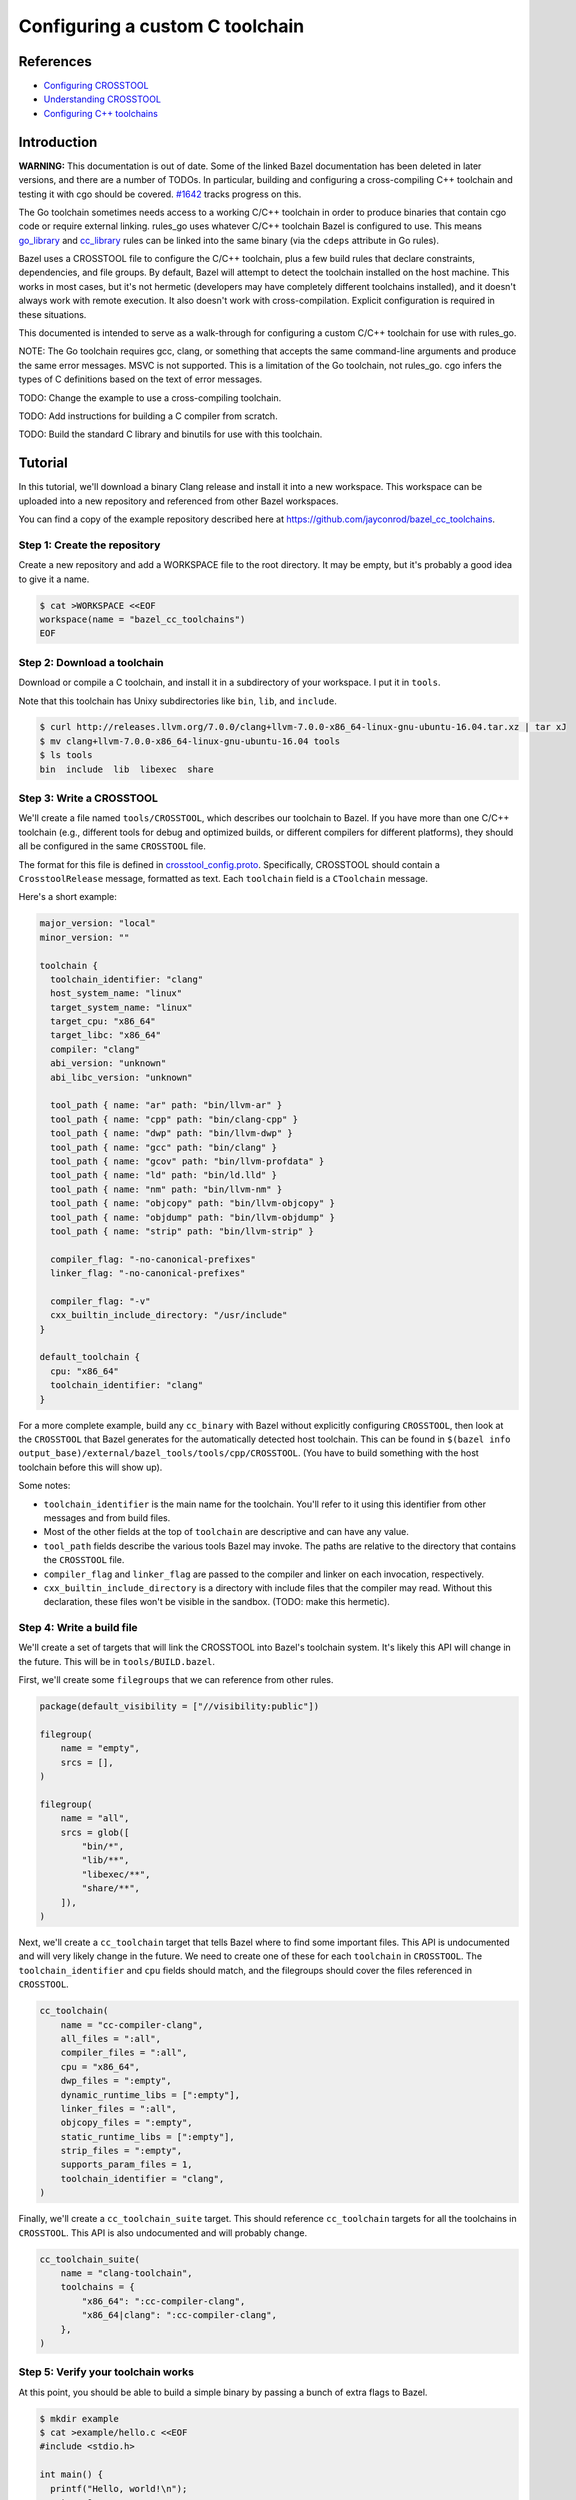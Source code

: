 Configuring a custom C toolchain
================================

.. External links are here
.. _Configuring CROSSTOOL: https://docs.bazel.build/versions/0.23.0/tutorial/crosstool.html
.. _Understanding CROSSTOOL: https://docs.bazel.build/versions/0.23.0/crosstool-reference.html
.. _Configuring C++ toolchains: https://docs.bazel.build/versions/master/tutorial/cc-toolchain-config.html
.. _cc_library: https://docs.bazel.build/versions/master/be/c-cpp.html#cc_library
.. _crosstool_config.proto: https://github.com/bazelbuild/bazel/blob/master/src/main/protobuf/crosstool_config.proto
.. _go_binary: go/core.rst#go_binary
.. _go_library: go/core.rst#go_library
.. _toolchain: https://docs.bazel.build/versions/master/be/platform.html#toolchain
.. _#1642: https://github.com/bazelbuild/rules_go/issues/1642

References
----------

* `Configuring CROSSTOOL`_
* `Understanding CROSSTOOL`_
* `Configuring C++ toolchains`_

Introduction
------------

**WARNING:** This documentation is out of date. Some of the linked Bazel
documentation has been deleted in later versions, and there are a number of
TODOs. In particular, building and configuring a cross-compiling C++ toolchain
and testing it with cgo should be covered. `#1642`_ tracks progress on this.

The Go toolchain sometimes needs access to a working C/C++ toolchain in order to
produce binaries that contain cgo code or require external linking. rules_go
uses whatever C/C++ toolchain Bazel is configured to use. This means
`go_library`_ and `cc_library`_ rules can be linked into the same binary (via
the ``cdeps`` attribute in Go rules).

Bazel uses a CROSSTOOL file to configure the C/C++ toolchain, plus a few build
rules that declare constraints, dependencies, and file groups. By default, Bazel
will attempt to detect the toolchain installed on the host machine. This works
in most cases, but it's not hermetic (developers may have completely different
toolchains installed), and it doesn't always work with remote execution. It also
doesn't work with cross-compilation. Explicit configuration is required in these
situations.

This documented is intended to serve as a walk-through for configuring a custom
C/C++ toolchain for use with rules_go.

NOTE: The Go toolchain requires gcc, clang, or something that accepts the same
command-line arguments and produce the same error messages. MSVC is not
supported. This is a limitation of the Go toolchain, not rules_go. cgo infers
the types of C definitions based on the text of error messages.

TODO: Change the example to use a cross-compiling toolchain.

TODO: Add instructions for building a C compiler from scratch.

TODO: Build the standard C library and binutils for use with this toolchain.

Tutorial
--------

In this tutorial, we'll download a binary Clang release and install it into
a new workspace. This workspace can be uploaded into a new repository and
referenced from other Bazel workspaces.

You can find a copy of the example repository described here at
`https://github.com/jayconrod/bazel_cc_toolchains <https://github.com/jayconrod/bazel_cc_toolchains>`_.

Step 1: Create the repository
~~~~~~~~~~~~~~~~~~~~~~~~~~~~~

Create a new repository and add a WORKSPACE file to the root directory. It
may be empty, but it's probably a good idea to give it a name.

.. code:: bash

  $ cat >WORKSPACE <<EOF
  workspace(name = "bazel_cc_toolchains")
  EOF

Step 2: Download a toolchain
~~~~~~~~~~~~~~~~~~~~~~~~~~~~

Download or compile a C toolchain, and install it in a subdirectory of your
workspace. I put it in ``tools``.

Note that this toolchain has Unixy subdirectories like ``bin``, ``lib``, and
``include``.

.. code:: bash

  $ curl http://releases.llvm.org/7.0.0/clang+llvm-7.0.0-x86_64-linux-gnu-ubuntu-16.04.tar.xz | tar xJ
  $ mv clang+llvm-7.0.0-x86_64-linux-gnu-ubuntu-16.04 tools
  $ ls tools
  bin  include  lib  libexec  share

Step 3: Write a CROSSTOOL
~~~~~~~~~~~~~~~~~~~~~~~~~

We'll create a file named ``tools/CROSSTOOL``, which describes our toolchain
to Bazel. If you have more than one C/C++ toolchain (e.g., different tools for 
debug and optimized builds, or different compilers for different platforms),
they should all be configured in the same ``CROSSTOOL`` file.

The format for this file is defined in `crosstool_config.proto`_. Specifically,
CROSSTOOL should contain a ``CrosstoolRelease`` message, formatted as text.
Each ``toolchain`` field is a ``CToolchain`` message.

Here's a short example:

.. code:: proto

  major_version: "local"
  minor_version: ""

  toolchain {
    toolchain_identifier: "clang"
    host_system_name: "linux"
    target_system_name: "linux"
    target_cpu: "x86_64"
    target_libc: "x86_64"
    compiler: "clang"
    abi_version: "unknown"
    abi_libc_version: "unknown"

    tool_path { name: "ar" path: "bin/llvm-ar" }
    tool_path { name: "cpp" path: "bin/clang-cpp" }
    tool_path { name: "dwp" path: "bin/llvm-dwp" }
    tool_path { name: "gcc" path: "bin/clang" }
    tool_path { name: "gcov" path: "bin/llvm-profdata" }
    tool_path { name: "ld" path: "bin/ld.lld" }
    tool_path { name: "nm" path: "bin/llvm-nm" }
    tool_path { name: "objcopy" path: "bin/llvm-objcopy" }
    tool_path { name: "objdump" path: "bin/llvm-objdump" }
    tool_path { name: "strip" path: "bin/llvm-strip" }

    compiler_flag: "-no-canonical-prefixes"
    linker_flag: "-no-canonical-prefixes"

    compiler_flag: "-v"
    cxx_builtin_include_directory: "/usr/include"
  }

  default_toolchain {
    cpu: "x86_64"
    toolchain_identifier: "clang"
  }

For a more complete example, build any ``cc_binary`` with Bazel without
explicitly configuring ``CROSSTOOL``, then look at the ``CROSSTOOL`` that
Bazel generates for the automatically detected host toolchain. This can
be found in ``$(bazel info
output_base)/external/bazel_tools/tools/cpp/CROSSTOOL``. (You have to build
something with the host toolchain before this will show up).

Some notes:

* ``toolchain_identifier`` is the main name for the toolchain. You'll refer to
  it using this identifier from other messages and from build files.
* Most of the other fields at the top of ``toolchain`` are descriptive and
  can have any value.
* ``tool_path`` fields describe the various tools Bazel may invoke. The paths
  are relative to the directory that contains the ``CROSSTOOL`` file.
* ``compiler_flag`` and ``linker_flag`` are passed to the compiler and linker
  on each invocation, respectively.
* ``cxx_builtin_include_directory`` is a directory with include files that
  the compiler may read. Without this declaration, these files won't be
  visible in the sandbox. (TODO: make this hermetic).

Step 4: Write a build file
~~~~~~~~~~~~~~~~~~~~~~~~~~

We'll create a set of targets that will link the CROSSTOOL into Bazel's
toolchain system. It's likely this API will change in the future. This will be
in ``tools/BUILD.bazel``.

First, we'll create some ``filegroups`` that we can reference from other rules.

.. code:: bzl

  package(default_visibility = ["//visibility:public"])

  filegroup(
      name = "empty",
      srcs = [],
  )

  filegroup(
      name = "all",
      srcs = glob([
          "bin/*",
          "lib/**",
          "libexec/**",
          "share/**",
      ]),
  )

Next, we'll create a ``cc_toolchain`` target that tells Bazel where to find some
important files. This API is undocumented and will very likely change in the
future. We need to create one of these for each ``toolchain`` in ``CROSSTOOL``.
The ``toolchain_identifier`` and ``cpu`` fields should match, and the
filegroups should cover the files referenced in ``CROSSTOOL``.

.. code:: bzl

  cc_toolchain(
      name = "cc-compiler-clang",
      all_files = ":all",
      compiler_files = ":all",
      cpu = "x86_64",
      dwp_files = ":empty",
      dynamic_runtime_libs = [":empty"],
      linker_files = ":all",
      objcopy_files = ":empty",
      static_runtime_libs = [":empty"],
      strip_files = ":empty",
      supports_param_files = 1,
      toolchain_identifier = "clang",
  )

Finally, we'll create a ``cc_toolchain_suite`` target. This should reference
``cc_toolchain`` targets for all the toolchains in ``CROSSTOOL``. This API is
also undocumented and will probably change.

.. code:: bzl

  cc_toolchain_suite(
      name = "clang-toolchain",
      toolchains = {
          "x86_64": ":cc-compiler-clang",
          "x86_64|clang": ":cc-compiler-clang",
      },
  )

Step 5: Verify your toolchain works
~~~~~~~~~~~~~~~~~~~~~~~~~~~~~~~~~~~

At this point, you should be able to build a simple binary by passing a bunch
of extra flags to Bazel.

.. code:: bash

  $ mkdir example
  $ cat >example/hello.c <<EOF
  #include <stdio.h>

  int main() {
    printf("Hello, world!\n");
    return 0;
  }
  EOF

  $ cat >example/BUILD.bazel <<EOF
  cc_binary(
      name = "hello",
      srcs = ["hello.c"],
  )
  EOF
  
  $ bazel build \
    --crosstool_top=//tools:clang-toolchain \
    --cpu=x86_64 \
    --compiler=clang \
    --host_cpu=x86_64 \
    -s \
    //example:hello

You should see an invocation of ``tools/bin/clang`` in the output.

* ``--crosstool_top`` should be the label for the ``cc_toolchain_suite`` target
  defined earlier.
* ``--cpu=x86_64`` should be the ``cpu`` attribute in ``cc_toolchain`` and in
  the ``toolchain`` message in ``CROSSTOOL``.
* ``--compiler=clang`` should be the ``toolchain_identifier`` attribute in
  ``cc_toolchain`` and in the ``toolchain`` message in ``CROSSTOOL``.
* ``--host_cpu`` should be the same as ``--cpu``. If we were cross-compiling,
  it would be the ``cpu`` value for the execution platform (where actions are
  performed), not the host platform (where Bazel is invoked).
* ``-s`` prints commands.

Step 6: Configure a Go workspace to use the toolchain
~~~~~~~~~~~~~~~~~~~~~~~~~~~~~~~~~~~~~~~~~~~~~~~~~~~~~

In the ``WORSKPACE`` file for your Go project, import the
``bazel_cc_toolchains`` repository. The way you do this may vary depending on
where you've put ``bazel_cc_toolchains``.

.. code:: bzl

  load("@bazel_tools//tools/build_defs/repo:git.bzl", "git_repository")

  git_repository(
      name = "bazel_cc_toolchains",
      remote = "https://github.com/jayconrod/bazel_cc_toolchains",
      tag = "v1.0.0",
  )

Create a file named ``.bazelrc`` in the root directory of your Go project
(or add the code below to the end if already exists). Each line comprises a
Bazel command (such as ``build``), an optional configuration name (``clang``)
and a list of flags to be passed to Bazel when that configuration is used.
If the configuration is omitted, the flags will be passed by default.

.. code:: bash

  $ cat >>.bazelrc <<EOF
  build:clang --crosstool_top=@bazel_cc_toolchains//tools:clang-toolchain
  build:clang --cpu=x86_64
  build:clang --compiler=clang
  build:clang --host_cpu=x86_64
  EOF

You can build with ``bazel build --config=clang ...``.

Verify the toolchain is being used by compiling a "Hello world" cgo program.

.. code:: bash

  $ cat >hello.go <<EOF
  package main

  /*
  #include <stdio.h>

  void say_hello() {
    printf("Hello, world!\n");
  }
  */
  import "C"

  func main() {
    C.say_hello()
  }
  EOF

  $ cat >BUILD.bazel <<EOF
  load("@io_bazel_rules_go//go:def.bzl", "go_binary")

  go_binary(
      name = "hello",
      srcs = ["hello.go"],
      cgo = True,
  )

  $ bazel build --config=clang -s //:hello

You should see clang commands in Bazel's output.
